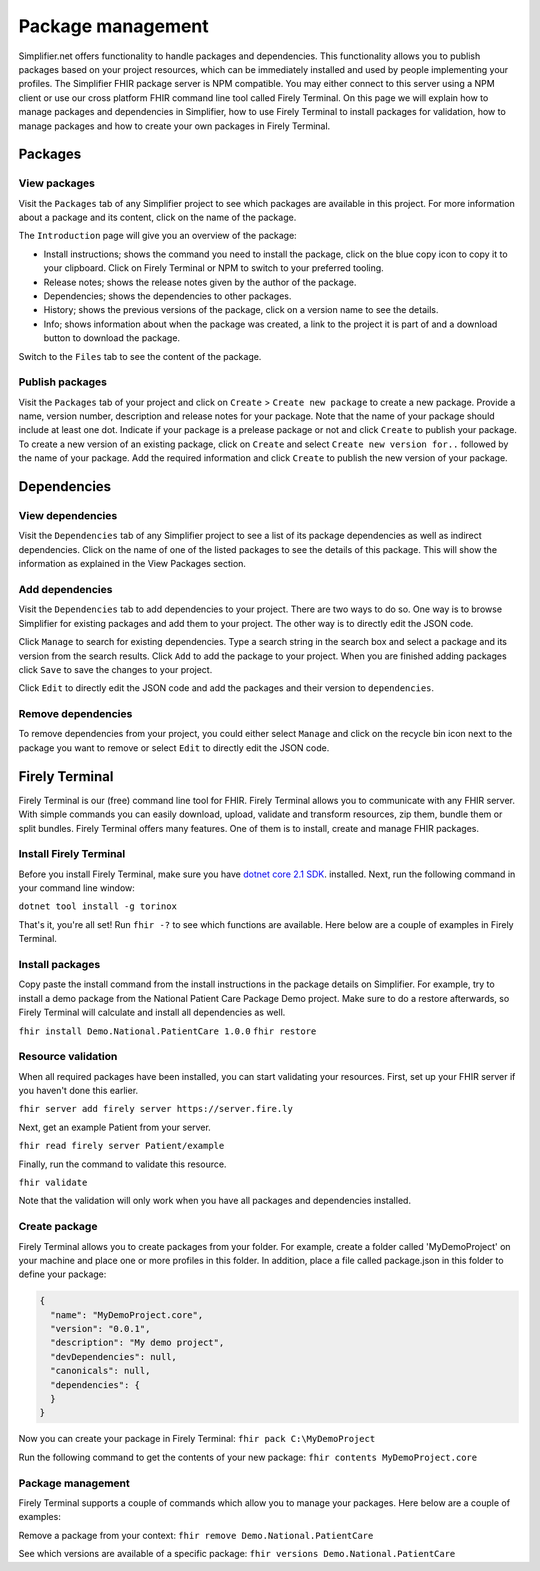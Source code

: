 Package management
========================
Simplifier.net offers functionality to handle packages and dependencies. This functionality allows you to publish packages based on your project resources, which can be immediately installed and used by people implementing your profiles. The Simplifier FHIR package server is NPM compatible. You may either connect to this server using a NPM client or use our cross platform FHIR command line tool called Firely Terminal. On this page we will explain how to manage packages and dependencies in Simplifier, how to use Firely Terminal to install packages for validation, how to manage packages and how to create your own packages in Firely Terminal.

Packages
---------------------------

View packages
^^^^^^^^^^^^^
Visit the ``Packages`` tab of any Simplifier project to see which packages are available in this project. For more information about a package and its content, click on the name of the package. 

The ``Introduction`` page will give you an overview of the package:

* Install instructions; shows the command you need to install the package, click on the blue copy icon to copy it to your clipboard. Click on Firely Terminal or NPM to switch to your preferred tooling.
* Release notes; shows the release notes given by the author of the package.
* Dependencies; shows the dependencies to other packages.
* History; shows the previous versions of the package, click on a version name to see the details.
* Info; shows information about when the package was created, a link to the project it is part of and a download button to download the package.

.. image:: ./images/Packages_introduction.PNG
  :align: center

Switch to the ``Files`` tab to see the content of the package. 

.. image:: ./images/Packages_files.PNG
  :align: center

Publish packages
^^^^^^^^^^^^^^^^
Visit the ``Packages`` tab of your project and click on ``Create`` > ``Create new package`` to create a new package. Provide a name, version number, description and release notes for your package. Note that the name of your package should include at least one dot. Indicate if your package is a prelease package or not and click ``Create`` to publish your package. 
To create a new version of an existing package, click on ``Create`` and select ``Create new version for..`` followed by the name of your package. Add the required information and click ``Create`` to publish the new version of your package.

.. image:: ./images/PackageCreate.png
  :align: center
  
Dependencies
-----------------------

View dependencies
^^^^^^^^^^^^^^^^^
Visit the ``Dependencies`` tab of any Simplifier project to see a list of its package dependencies as well as indirect dependencies. Click on the name of one of the listed packages to see the details of this package. This will show the information as explained in the View Packages section.

.. image:: ./images/PackageDependencies.PNG
  :align: center

Add dependencies
^^^^^^^^^^^^^^^^
Visit the ``Dependencies`` tab to add dependencies to your project. There are two ways to do so. One way is to browse Simplifier for existing packages and add them to your project. The other way is to directly edit the JSON code.

Click ``Manage`` to search for existing dependencies. Type a search string in the search box and select a package and its version from the search results. Click ``Add`` to add the package to your project. When you are finished adding packages click ``Save`` to save the changes to your project.

.. image:: ./images/ManagePackageDependencies.PNG
  :align: center

Click ``Edit`` to directly edit the JSON code and add the packages and their version to ``dependencies``.

.. image:: ./images/EditPackageDependencies.PNG
  :align: center

Remove dependencies
^^^^^^^^^^^^^^^^^^^
To remove dependencies from your project, you could either select ``Manage`` and click on the recycle bin icon next to the package you want to remove or select ``Edit`` to directly edit the JSON code.

.. TODO Rename Torinox to Firely Terminal and migrate docs to that repo

Firely Terminal
-----------------------
Firely Terminal is our (free) command line tool for FHIR. Firely Terminal allows you to communicate with any FHIR server. With simple commands you can easily download, upload, validate and transform resources, zip them, bundle them or split bundles. Firely Terminal offers many features. One of them is to install, create and manage FHIR packages.

Install Firely Terminal
^^^^^^^^^^^^^^^^^^^^^^^
Before you install Firely Terminal, make sure you have `dotnet core 2.1 SDK <https://www.microsoft.com/net/download/>`_. installed. Next, run the following command in your command line window: 

``dotnet tool install -g torinox``

That's it, you're all set! Run ``fhir -?`` to see which functions are available. Here below are a couple of examples in Firely Terminal.

.. image:: ./images/Torinox.png
  :align: center

Install packages
^^^^^^^^^^^^^^^^
Copy paste the install command from the install instructions in the package details on Simplifier. For example, try to install a demo package from the National Patient Care Package Demo project. Make sure to do a restore afterwards, so Firely Terminal will calculate and install all dependencies as well.

``fhir install Demo.National.PatientCare 1.0.0``
``fhir restore``

Resource validation
^^^^^^^^^^^^^^^^^^^
When all required packages have been installed, you can start validating your resources. First, set up your FHIR server if you haven't done this earlier. 

``fhir server add firely server https://server.fire.ly``

Next, get an example Patient from your server.

``fhir read firely server Patient/example``

Finally, run the command to validate this resource.

``fhir validate``

Note that the validation will only work when you have all packages and dependencies installed.

Create package
^^^^^^^^^^^^^^
Firely Terminal allows you to create packages from your folder. For example, create a folder called 'MyDemoProject' on your machine and place one or more profiles in this folder. In addition, place a file called package.json in this folder to define your package:

.. code-block::

   {
     "name": "MyDemoProject.core",
     "version": "0.0.1",
     "description": "My demo project",
     "devDependencies": null,
     "canonicals": null,
     "dependencies": {
     }
   }

Now you can create your package in Firely Terminal:
``fhir pack C:\MyDemoProject``

Run the following command to get the contents of your new package:
``fhir contents MyDemoProject.core``

Package management
^^^^^^^^^^^^^^^^^^
Firely Terminal supports a couple of commands which allow you to manage your packages. Here below are a couple of examples:

Remove a package from your context:
``fhir remove Demo.National.PatientCare``

See which versions are available of a specific package:
``fhir versions Demo.National.PatientCare``
